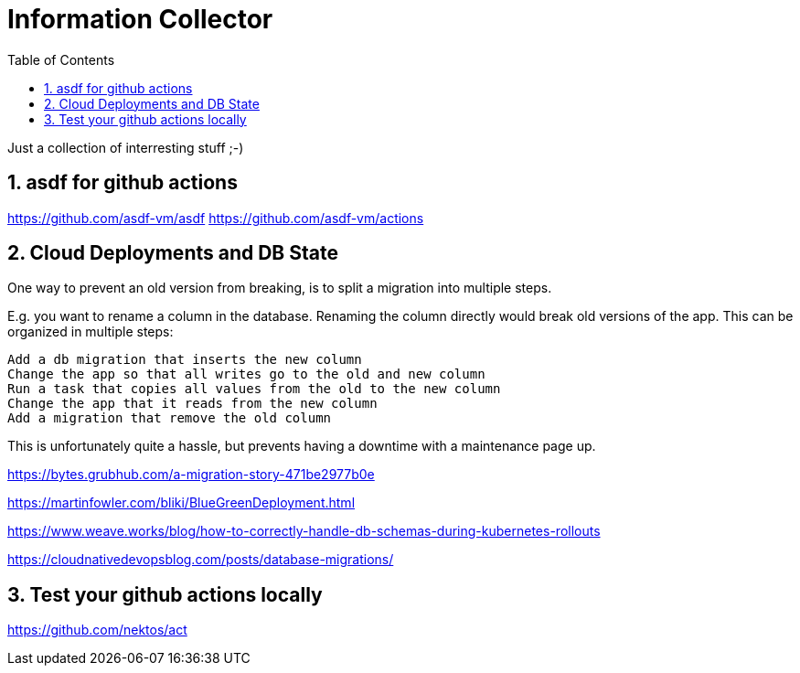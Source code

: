 = Information Collector
:toc: left
:sectnums:
:stylesdir: ../styles/
:stylesheet: monospace.css
:icons: font
:doctype: book


Just a collection of interresting stuff ;-)


== asdf for github actions

https://github.com/asdf-vm/asdf
https://github.com/asdf-vm/actions


== Cloud Deployments and DB State

One way to prevent an old version from breaking, is to split a migration into multiple steps.

E.g. you want to rename a column in the database. Renaming the column directly would break old versions of the app. This can be organized in multiple steps:

    Add a db migration that inserts the new column
    Change the app so that all writes go to the old and new column
    Run a task that copies all values from the old to the new column
    Change the app that it reads from the new column
    Add a migration that remove the old column

This is unfortunately quite a hassle, but prevents having a downtime with a maintenance page up.



https://bytes.grubhub.com/a-migration-story-471be2977b0e


https://martinfowler.com/bliki/BlueGreenDeployment.html

https://www.weave.works/blog/how-to-correctly-handle-db-schemas-during-kubernetes-rollouts

https://cloudnativedevopsblog.com/posts/database-migrations/



== Test your github actions locally

https://github.com/nektos/act

